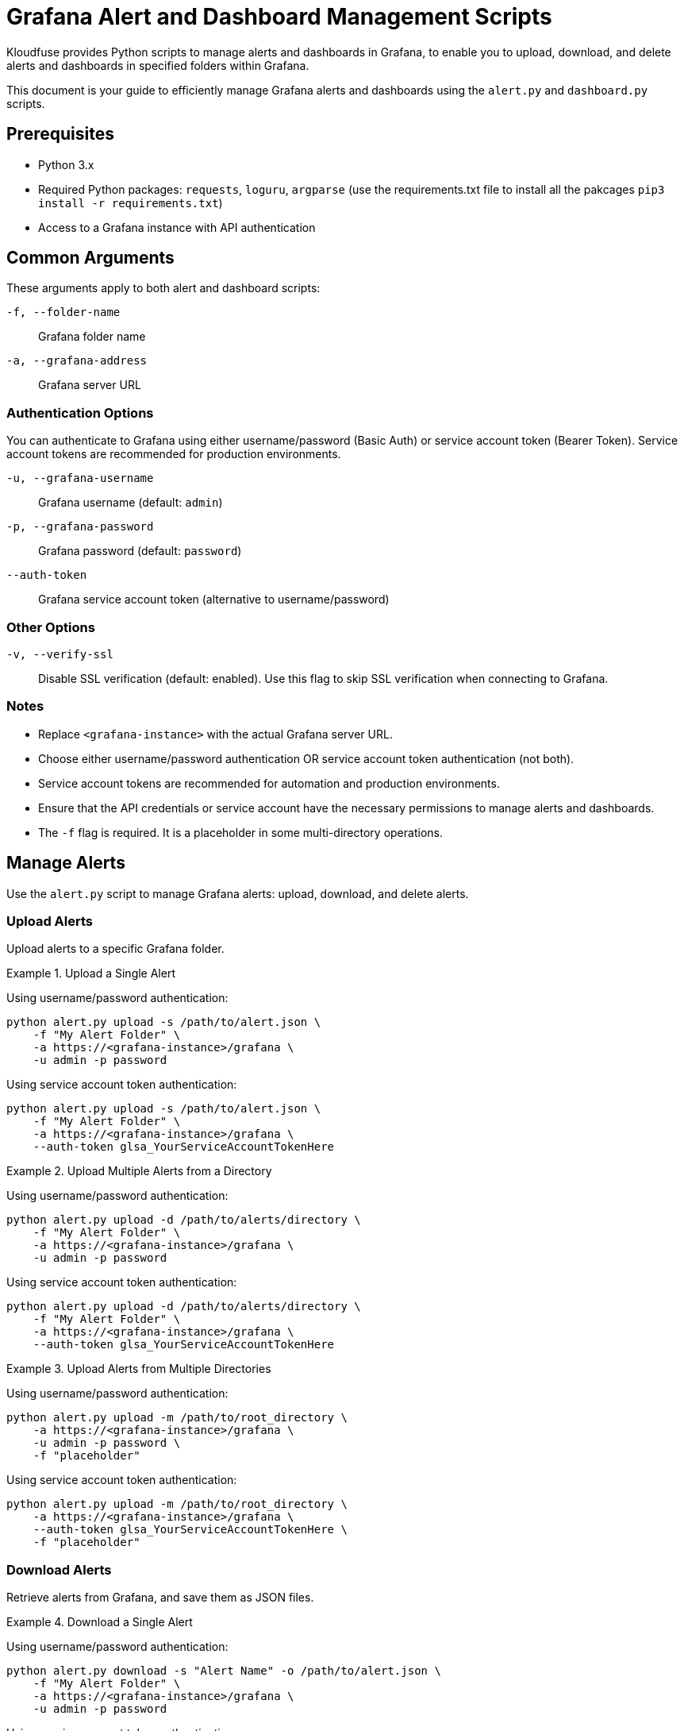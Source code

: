 = Grafana Alert and Dashboard Management Scripts

Kloudfuse provides Python scripts to manage alerts and dashboards in Grafana, to enable you to upload, download, and delete alerts and dashboards in specified folders within Grafana.

This document is your guide to efficiently manage Grafana alerts and dashboards using the `alert.py` and `dashboard.py` scripts.

[[prerequisites]]
== Prerequisites

* Python 3.x
* Required Python packages: `requests`, `loguru`, `argparse` (use the requirements.txt file to install all the pakcages `pip3 install -r requirements.txt`)
* Access to a Grafana instance with API authentication

[[arguments]]
== Common Arguments

These arguments apply to both alert and dashboard scripts:

[[f]]
`-f, --folder-name`:: Grafana folder name

[[a]]
`-a, --grafana-address`:: Grafana server URL

=== Authentication Options

You can authenticate to Grafana using either username/password (Basic Auth) or service account token (Bearer Token). Service account tokens are recommended for production environments.

[[u]]
`-u, --grafana-username`:: Grafana username (default: `admin`)

[[p]]
`-p, --grafana-password`:: Grafana password (default: `password`)

[[auth-token]]
`--auth-token`:: Grafana service account token (alternative to username/password)

=== Other Options

[[v]]
`-v, --verify-ssl`:: Disable SSL verification (default: enabled). Use this flag to skip SSL verification when connecting to Grafana.

[[notes]]
=== Notes

* Replace `<grafana-instance>` with the actual Grafana server URL.
* Choose either username/password authentication OR service account token authentication (not both).
* Service account tokens are recommended for automation and production environments.
* Ensure that the API credentials or service account have the necessary permissions to manage alerts and dashboards.
* The `-f` flag is required. It is a placeholder in some multi-directory operations.

[[alerts]]
== Manage Alerts
Use the `alert.py` script to manage Grafana alerts: upload, download, and delete alerts.

[[alerts-upload]]
=== Upload Alerts
Upload alerts to a specific Grafana folder.

.Upload a Single Alert
====
Using username/password authentication:
[,code]
----
python alert.py upload -s /path/to/alert.json \
    -f "My Alert Folder" \
    -a https://<grafana-instance>/grafana \
    -u admin -p password
----

Using service account token authentication:
[,code]
----
python alert.py upload -s /path/to/alert.json \
    -f "My Alert Folder" \
    -a https://<grafana-instance>/grafana \
    --auth-token glsa_YourServiceAccountTokenHere
----
====

.Upload Multiple Alerts from a Directory
====
Using username/password authentication:
[,code]
----
python alert.py upload -d /path/to/alerts/directory \
    -f "My Alert Folder" \
    -a https://<grafana-instance>/grafana \
    -u admin -p password
----

Using service account token authentication:
[,code]
----
python alert.py upload -d /path/to/alerts/directory \
    -f "My Alert Folder" \
    -a https://<grafana-instance>/grafana \
    --auth-token glsa_YourServiceAccountTokenHere
----
====

.Upload Alerts from Multiple Directories
====
Using username/password authentication:
[,code]
----
python alert.py upload -m /path/to/root_directory \
    -a https://<grafana-instance>/grafana \
    -u admin -p password \
    -f "placeholder"
----

Using service account token authentication:
[,code]
----
python alert.py upload -m /path/to/root_directory \
    -a https://<grafana-instance>/grafana \
    --auth-token glsa_YourServiceAccountTokenHere \
    -f "placeholder"
----
====

[[alerts-download]]
=== Download Alerts

Retrieve alerts from Grafana, and save them as JSON files.

.Download a Single Alert
====
Using username/password authentication:
[,code]
----
python alert.py download -s "Alert Name" -o /path/to/alert.json \
    -f "My Alert Folder" \
    -a https://<grafana-instance>/grafana \
    -u admin -p password
----

Using service account token authentication:
[,code]
----
python alert.py download -s "Alert Name" -o /path/to/alert.json \
    -f "My Alert Folder" \
    -a https://<grafana-instance>/grafana \
    --auth-token glsa_YourServiceAccountTokenHere
----
====

.Download All Alerts from a Folder
====
Using username/password authentication:
[,code]
----
python alert.py download -d -o /path/to/alerts/download/ \
    -f "My Alert Folder" \
    -a https://<grafana-instance>/grafana \
    -u admin -p password
----

Using service account token authentication:
[,code]
----
python alert.py download -d -o /path/to/alerts/download/ \
    -f "My Alert Folder" \
    -a https://<grafana-instance>/grafana \
    --auth-token glsa_YourServiceAccountTokenHere
----
====

.Download Alerts from All Folders
====
Using username/password authentication:
[,code]
----
python alert.py download -m -o /path/to/alerts/download/ \
    -a https://<grafana-instance>/grafana \
    -u admin -p password \
    -f "placeholder"
----

Using service account token authentication:
[,code]
----
python alert.py download -m -o /path/to/alerts/download/ \
    -a https://<grafana-instance>/grafana \
    --auth-token glsa_YourServiceAccountTokenHere \
    -f "placeholder"
----
====

[[alerts-delete]]
=== Delete Alerts

Remove alerts from Grafana.

.Delete a Single Alert
====
Using username/password authentication:
[,code]
----
python alert.py delete -s "Alert Name" \
    -f "My Alert Folder" \
    -a https://<grafana-instance>/grafana \
    -u admin -p password
----

Using service account token authentication:
[,code]
----
python alert.py delete -s "Alert Name" \
    -f "My Alert Folder" \
    -a https://<grafana-instance>/grafana \
    --auth-token glsa_YourServiceAccountTokenHere
----
====

.Delete All Alerts in a Folder
====
Using username/password authentication:
[,code]
----
python alert.py delete -d -f "My Alert Folder" \
    -a https://<grafana-instance>/grafana \
    -u admin -p password
----

Using service account token authentication:
[,code]
----
python alert.py delete -d -f "My Alert Folder" \
    -a https://<grafana-instance>/grafana \
    --auth-token glsa_YourServiceAccountTokenHere
----
====

[[dashboards]]
== Manage Dashboards
Use the `dashboard.py` script to manage Grafana dashboards: upload and download dashboards.

[[dashboards-upload]]
=== Upload Dashboards
Upload dashboards to a specified folder in Grafana.

.Upload a Single Dashboard
====
Using username/password authentication:
[,code]
----
python dashboard.py upload -s /path/to/dashboard.json \
    -f "My Dashboard Folder" \
    -a https://<grafana-instance>/grafana \
    -u admin -p password
----

Using service account token authentication:
[,code]
----
python dashboard.py upload -s /path/to/dashboard.json \
    -f "My Dashboard Folder" \
    -a https://<grafana-instance>/grafana \
    --auth-token glsa_YourServiceAccountTokenHere
----
====

.Upload All Dashboards from a Directory
====
Using username/password authentication:
[,code]
----
python dashboard.py upload -d /path/to/dashboards/directory \
    -f "My Dashboard Folder" \
    -a https://<grafana-instance>/grafana \
    -u admin -p password
----

Using service account token authentication:
[,code]
----
python dashboard.py upload -d /path/to/dashboards/directory \
    -f "My Dashboard Folder" \
    -a https://<grafana-instance>/grafana \
    --auth-token glsa_YourServiceAccountTokenHere
----
====

.Upload Dashboards from Multiple Directories
====
Using username/password authentication:
[,code]
----
python dashboard.py upload -m /path/to/dashboards_root_directory \
    -a https://<grafana-instance>/grafana \
    -u admin -p password \
    -f "all"
----

Using service account token authentication:
[,code]
----
python dashboard.py upload -m /path/to/dashboards_root_directory \
    -a https://<grafana-instance>/grafana \
    --auth-token glsa_YourServiceAccountTokenHere \
    -f "all"
----
====

[[dashboards-download]]
=== Download Dashboards
Retrieve dashboards from Grafana, and save them as JSON files.

.Download a Single Dashboard
====
Using username/password authentication:
[,code]
----
python dashboard.py download -s "Dashboard Name" -o /path/to/dashboard.json \
    -f "My Dashboard Folder" \
    -a https://<grafana-instance>/grafana \
    -u admin -p password
----

Using service account token authentication:
[,code]
----
python dashboard.py download -s "Dashboard Name" -o /path/to/dashboard.json \
    -f "My Dashboard Folder" \
    -a https://<grafana-instance>/grafana \
    --auth-token glsa_YourServiceAccountTokenHere
----
====

.Download All Dashboards from a Folder
====
Using username/password authentication:
[,code]
----
python dashboard.py download -d -o /path/to/dashboards/download/ \
    -f "My Dashboard Folder" \
    -a https://<grafana-instance>/grafana \
    -u admin -p password
----

Using service account token authentication:
[,code]
----
python dashboard.py download -d -o /path/to/dashboards/download/ \
    -f "My Dashboard Folder" \
    -a https://<grafana-instance>/grafana \
    --auth-token glsa_YourServiceAccountTokenHere
----
====

.Download Dashboards from All Folders
====
Using username/password authentication:
[,code]
----
python dashboard.py download -m -o /path/to/dashboards/download/ \
    -a https://<grafana-instance>/grafana \
    -u admin -p password \
    -f "all"
----

Using service account token authentication:
[,code]
----
python dashboard.py download -m -o /path/to/dashboards/download/ \
    -a https://<grafana-instance>/grafana \
    --auth-token glsa_YourServiceAccountTokenHere \
    -f "all"
----
====

[[dashboards-delete]]
=== Delete Dashboards

Remove dashboards from Grafana.

WARNING: Dashboard deletion is permanent and cannot be undone. Be careful when using these commands, especially when deleting all dashboards from a folder.

.Delete a Single Dashboard
====
[,code]
----
python dashboard.py delete -s "Dashboard Name" \
    -f "My Dashboard Folder" \
    -a https://<grafana-instance>/grafana \
    -u admin -p password
----
====

.Delete All Dashboards in a Folder
====
[,code]
----
python dashboard.py delete -d \
    -f "My Dashboard Folder" \
    -a https://<grafana-instance>/grafana \
    -u admin -p password
----
IMPORTANT: This command will prompt for confirmation before deleting all dashboards. You must type `yes` to proceed with the deletion.
====